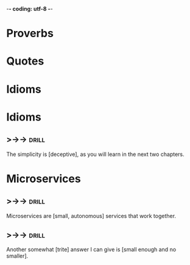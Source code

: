 -*- coding: utf-8 -*-

* Proverbs

* Quotes

* Idioms

* Idioms
** >->->                                                              :drill:
 The simplicity is [deceptive], as you will learn in the next two
 chapters.
* Microservices
** >->->                                                              :drill:
   SCHEDULED: <2018-05-09 Wed>
   :PROPERTIES:
   :ID:       298d313a-3653-4ff5-89b2-dbde915f7600
   :DRILL_LAST_INTERVAL: 3.86
   :DRILL_REPEATS_SINCE_FAIL: 2
   :DRILL_TOTAL_REPEATS: 2
   :DRILL_FAILURE_COUNT: 1
   :DRILL_AVERAGE_QUALITY: 2.0
   :DRILL_EASE: 2.36
   :DRILL_LAST_QUALITY: 3
   :DRILL_LAST_REVIEWED: [2018-05-05 Sat 10:16]
   :END:
 Microservices are [small, autonomous] services that work together.
** >->->                                                              :drill:
   SCHEDULED: <2018-05-09 Wed>
   :PROPERTIES:
   :ID:       059702b0-014a-4cfa-87a8-e40fe24c4ee4
   :DRILL_LAST_INTERVAL: 3.86
   :DRILL_REPEATS_SINCE_FAIL: 2
   :DRILL_TOTAL_REPEATS: 2
   :DRILL_FAILURE_COUNT: 1
   :DRILL_AVERAGE_QUALITY: 2.0
   :DRILL_EASE: 2.36
   :DRILL_LAST_QUALITY: 3
   :DRILL_LAST_REVIEWED: [2018-05-05 Sat 10:16]
   :END:
 Another somewhat [trite] answer I can give is [small enough and no
 smaller].
